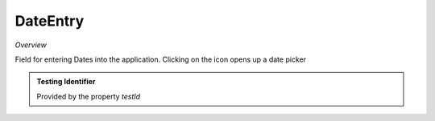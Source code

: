 **DateEntry**
~~~~~~~~~

*Overview*

Field for entering Dates into the application. Clicking on the icon opens up a date picker

.. code-block:: sh
   :caption: Example : Default usage

   import { DateEntry } from '@ska-telescope/ska-gui-components';

   ...

   <DateEntry label="Label" testId="testId" value={ENTRY_FIELD_VALUE} />

.. csv-table::
   :header: "Property", "Type", "Required", ""
   "disabled", " boolean", "No", "false", "Disables the component if true"
   "errorText", " string", "No", "''", "Displayed if there is a value and component is coloured"
   "helperText", " string", "No", "''", "Displayed is there is a value"
   "label", " string", "Yes", "", "Label displayed for the Component"
   "required", " boolean", "No", "false", "Asterisk is added to the label if true"
   "setValue", " function", "No", "null", "Used to update the value onChange"
   "testId", " string", "Yes", "", "Identifier for testing purposes"
   "value", " string", "Yes", "", "Value that is displayed within the component"

.. admonition:: Constants

.. admonition:: Testing Identifier

   Provided by the property *testId*